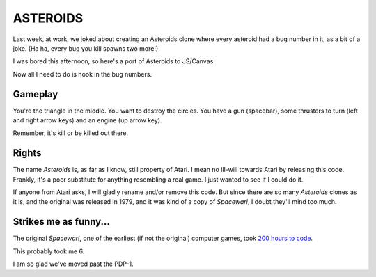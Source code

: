 =========
ASTEROIDS
=========

Last week, at work, we joked about creating an Asteroids clone where every
asteroid had a bug number in it, as a bit of a joke. (Ha ha, every bug you
kill spawns two more!)

I was bored this afternoon, so here's a port of Asteroids to JS/Canvas.

Now all I need to do is hook in the bug numbers.


Gameplay
========

You're the triangle in the middle. You want to destroy the circles. You have
a gun (spacebar), some thrusters to turn (left and right arrow keys) and an
engine (up arrow key).

Remember, it's kill or be killed out there.


Rights
======

The name *Asteroids* is, as far as I know, still property of Atari. I mean no
ill-will towards Atari by releasing this code. Frankly, it's a poor 
substitute for anything resembling a real game. I just wanted to see if I
could do it.

If anyone from Atari asks, I will gladly rename and/or remove this code. But
since there are so many *Asteroids* clones as it is, and the original was
released in 1979, and it was kind of a copy of *Spacewar!*, I doubt they'll
mind too much.


Strikes me as funny...
======================

The original *Spacewar!*, one of the earliest (if not the original) computer
games, took `200 hours to code <http://en.wikipedia.org/wiki/Spacewar!>`_.

This probably took me 6.

I am so glad we've moved past the PDP-1.
